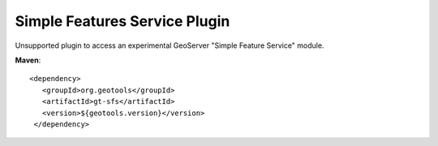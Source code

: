 Simple Features Service Plugin
------------------------------

Unsupported plugin to access an experimental GeoServer "Simple Feature Service" module.

**Maven**::
   
   <dependency>
      <groupId>org.geotools</groupId>
      <artifactId>gt-sfs</artifactId>
      <version>${geotools.version}</version>
    </dependency>